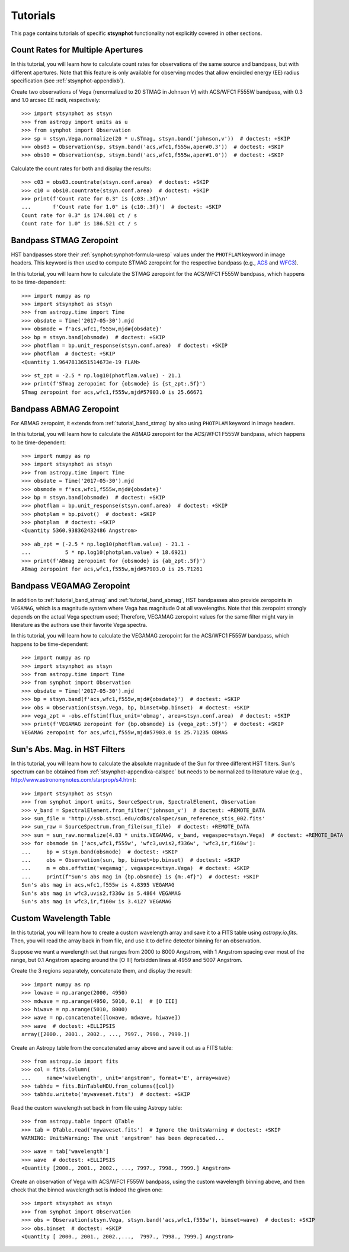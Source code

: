 .. _stsynphot-tutorials:

Tutorials
=========

This page contains tutorials of specific **stsynphot** functionality not
explicitly covered in other sections.


.. _tutorial_countrate_multi_aper:

Count Rates for Multiple Apertures
----------------------------------

In this tutorial, you will learn how to calculate count rates for observations
of the same source and bandpass, but with different apertures. Note that this
feature is only available for observing modes that allow encircled energy (EE)
radius specification (see :ref:`stsynphot-appendixb`).

Create two observations of Vega (renormalized to 20 STMAG in Johnson *V*) with
ACS/WFC1 F555W bandpass, with 0.3 and 1.0 arcsec EE radii, respectively::

    >>> import stsynphot as stsyn
    >>> from astropy import units as u
    >>> from synphot import Observation
    >>> sp = stsyn.Vega.normalize(20 * u.STmag, stsyn.band('johnson,v'))  # doctest: +SKIP
    >>> obs03 = Observation(sp, stsyn.band('acs,wfc1,f555w,aper#0.3'))  # doctest: +SKIP
    >>> obs10 = Observation(sp, stsyn.band('acs,wfc1,f555w,aper#1.0'))  # doctest: +SKIP

Calculate the count rates for both and display the results::

    >>> c03 = obs03.countrate(stsyn.conf.area)  # doctest: +SKIP
    >>> c10 = obs10.countrate(stsyn.conf.area)  # doctest: +SKIP
    >>> print(f'Count rate for 0.3" is {c03:.3f}\n'
    ...       f'Count rate for 1.0" is {c10:.3f}')  # doctest: +SKIP
    Count rate for 0.3" is 174.801 ct / s
    Count rate for 1.0" is 186.521 ct / s


.. _tutorial_band_stmag:

Bandpass STMAG Zeropoint
------------------------

HST bandpasses store their :ref:`synphot:synphot-formula-uresp` values under
the ``PHOTFLAM`` keyword in image headers. This keyword is then used to compute
STMAG zeropoint for the respective bandpass (e.g.,
`ACS <http://www.stsci.edu/hst/instrumentation/acs/data-analysis/zeropoints.html>`_ and
`WFC3 <http://www.stsci.edu/hst/instrumentation/wfc3/data-analysis/photometric-calibration.html#section-14525acb-c4ec-4fe8-9d25-c9606f1ea62e>`_).

In this tutorial, you will learn how to calculate the STMAG zeropoint for
the ACS/WFC1 F555W bandpass, which happens to be time-dependent::

    >>> import numpy as np
    >>> import stsynphot as stsyn
    >>> from astropy.time import Time
    >>> obsdate = Time('2017-05-30').mjd
    >>> obsmode = f'acs,wfc1,f555w,mjd#{obsdate}'
    >>> bp = stsyn.band(obsmode)  # doctest: +SKIP
    >>> photflam = bp.unit_response(stsyn.conf.area)  # doctest: +SKIP
    >>> photflam  # doctest: +SKIP
    <Quantity 1.9647813651514673e-19 FLAM>

.. testsetup::

    >>> from synphot import units
    >>> photflam = 1.9647813651514673e-19 * units.FLAM

::

    >>> st_zpt = -2.5 * np.log10(photflam.value) - 21.1
    >>> print(f'STmag zeropoint for {obsmode} is {st_zpt:.5f}')
    STmag zeropoint for acs,wfc1,f555w,mjd#57903.0 is 25.66671


.. _tutorial_band_abmag:

Bandpass ABMAG Zeropoint
------------------------

For ABMAG zeropoint, it extends from :ref:`tutorial_band_stmag` by also using
``PHOTPLAM`` keyword in image headers.

In this tutorial, you will learn how to calculate the ABMAG zeropoint for
the ACS/WFC1 F555W bandpass, which happens to be time-dependent::

    >>> import numpy as np
    >>> import stsynphot as stsyn
    >>> from astropy.time import Time
    >>> obsdate = Time('2017-05-30').mjd
    >>> obsmode = f'acs,wfc1,f555w,mjd#{obsdate}'
    >>> bp = stsyn.band(obsmode)  # doctest: +SKIP
    >>> photflam = bp.unit_response(stsyn.conf.area)  # doctest: +SKIP
    >>> photplam = bp.pivot()  # doctest: +SKIP
    >>> photplam  # doctest: +SKIP
    <Quantity 5360.938362432486 Angstrom>

.. testsetup::

    >>> from astropy import units as u
    >>> from synphot import units
    >>> photflam = 1.96478154e-19 * units.FLAM
    >>> photplam = 5360.938362432486 * u.AA

::

    >>> ab_zpt = (-2.5 * np.log10(photflam.value) - 21.1 -
    ...           5 * np.log10(photplam.value) + 18.6921)
    >>> print(f'ABmag zeropoint for {obsmode} is {ab_zpt:.5f}')
    ABmag zeropoint for acs,wfc1,f555w,mjd#57903.0 is 25.71261


.. _tutorial_band_vegamag:

Bandpass VEGAMAG Zeropoint
--------------------------

In addition to :ref:`tutorial_band_stmag` and :ref:`tutorial_band_abmag`,
HST bandpasses also provide zeropoints in ``VEGAMAG``, which is a magnitude
system where Vega has magnitude 0 at all wavelengths. Note that this zeropoint
strongly depends on the actual Vega spectrum used; Therefore, VEGAMAG zeropoint
values for the same filter might vary in literature as the authors use their
favorite Vega spectra.

In this tutorial, you will learn how to calculate the VEGAMAG zeropoint for
the ACS/WFC1 F555W bandpass, which happens to be time-dependent::

    >>> import numpy as np
    >>> import stsynphot as stsyn
    >>> from astropy.time import Time
    >>> from synphot import Observation
    >>> obsdate = Time('2017-05-30').mjd
    >>> bp = stsyn.band(f'acs,wfc1,f555w,mjd#{obsdate}')  # doctest: +SKIP
    >>> obs = Observation(stsyn.Vega, bp, binset=bp.binset)  # doctest: +SKIP
    >>> vega_zpt = -obs.effstim(flux_unit='obmag', area=stsyn.conf.area)  # doctest: +SKIP
    >>> print(f'VEGAMAG zeropoint for {bp.obsmode} is {vega_zpt:.5f}')  # doctest: +SKIP
    VEGAMAG zeropoint for acs,wfc1,f555w,mjd#57903.0 is 25.71235 OBMAG


.. _tutorial_sun_absmag:

Sun's Abs. Mag. in HST Filters
------------------------------

In this tutorial, you will learn how to calculate the absolute magnitude of the
Sun for three different HST filters.
Sun's spectrum can be obtained from :ref:`stsynphot-appendixa-calspec` but
needs to be normalized to literature value
(e.g., http://www.astronomynotes.com/starprop/s4.htm)::

    >>> import stsynphot as stsyn
    >>> from synphot import units, SourceSpectrum, SpectralElement, Observation
    >>> v_band = SpectralElement.from_filter('johnson_v')  # doctest: +REMOTE_DATA
    >>> sun_file = 'http://ssb.stsci.edu/cdbs/calspec/sun_reference_stis_002.fits'
    >>> sun_raw = SourceSpectrum.from_file(sun_file)  # doctest: +REMOTE_DATA
    >>> sun = sun_raw.normalize(4.83 * units.VEGAMAG, v_band, vegaspec=stsyn.Vega)  # doctest: +REMOTE_DATA
    >>> for obsmode in ['acs,wfc1,f555w', 'wfc3,uvis2,f336w', 'wfc3,ir,f160w']:
    ...     bp = stsyn.band(obsmode)  # doctest: +SKIP
    ...     obs = Observation(sun, bp, binset=bp.binset)  # doctest: +SKIP
    ...     m = obs.effstim('vegamag', vegaspec=stsyn.Vega)  # doctest: +SKIP
    ...     print(f"Sun's abs mag in {bp.obsmode} is {m:.4f}")  # doctest: +SKIP
    Sun's abs mag in acs,wfc1,f555w is 4.8395 VEGAMAG
    Sun's abs mag in wfc3,uvis2,f336w is 5.4864 VEGAMAG
    Sun's abs mag in wfc3,ir,f160w is 3.4127 VEGAMAG


.. _tutorial_wavetab:

Custom Wavelength Table
-----------------------

In this tutorial, you will learn how to create a custom wavelength array and
save it to a FITS table using `astropy.io.fits`. Then, you will read the array
back in from file, and use it to define detector binning for an observation.

Suppose we want a wavelength set that ranges from 2000 to 8000 Angstrom, with
1 Angstrom spacing over most of the range, but 0.1 Angstrom spacing
around the [O III] forbidden lines at 4959 and 5007 Angstrom.

Create the 3 regions separately, concatenate them, and display the result::

    >>> import numpy as np
    >>> lowave = np.arange(2000, 4950)
    >>> mdwave = np.arange(4950, 5010, 0.1)  # [O III]
    >>> hiwave = np.arange(5010, 8000)
    >>> wave = np.concatenate([lowave, mdwave, hiwave])
    >>> wave  # doctest: +ELLIPSIS
    array([2000., 2001., 2002., ..., 7997., 7998., 7999.])

Create an Astropy table from the concatenated array above and save it out as a
FITS table::

    >>> from astropy.io import fits
    >>> col = fits.Column(
    ...     name='wavelength', unit='angstrom', format='E', array=wave)
    >>> tabhdu = fits.BinTableHDU.from_columns([col])
    >>> tabhdu.writeto('mywaveset.fits')  # doctest: +SKIP

Read the custom wavelength set back in from file using Astropy table::

    >>> from astropy.table import QTable
    >>> tab = QTable.read('mywaveset.fits')  # Ignore the UnitsWarning # doctest: +SKIP
    WARNING: UnitsWarning: The unit 'angstrom' has been deprecated...

.. testsetup::

    >>> tab = QTable.read(tabhdu)

::

    >>> wave = tab['wavelength']
    >>> wave  # doctest: +ELLIPSIS
    <Quantity [2000., 2001., 2002., ..., 7997., 7998., 7999.] Angstrom>

Create an observation of Vega with ACS/WFC1 F555W bandpass, using the custom
wavelength binning above, and then check that the binned wavelength set is
indeed the given one::

    >>> import stsynphot as stsyn
    >>> from synphot import Observation
    >>> obs = Observation(stsyn.Vega, stsyn.band('acs,wfc1,f555w'), binset=wave)  # doctest: +SKIP
    >>> obs.binset  # doctest: +SKIP
    <Quantity [ 2000., 2001., 2002.,...,  7997., 7998., 7999.] Angstrom>
